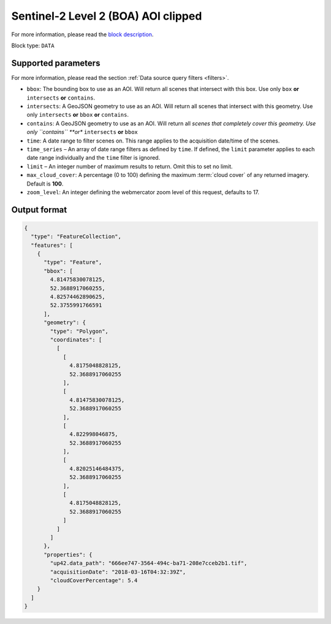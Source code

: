 .. _sentinelhub-sentinel2-aoiclipped-block:

Sentinel-2 Level 2 (BOA) AOI clipped
====================================
For more information, please read the `block description <https://marketplace.up42.com/block/018dfb34-fc19-4334-8125-14fd7535f979>`_.

Block type: ``DATA``

Supported parameters
--------------------

For more information, please read the section :ref:`Data source query filters  <filters>`.

* ``bbox``: The bounding box to use as an AOI. Will return all scenes that intersect with this box. Use only ``box``
  **or** ``intersects`` **or** ``contains``.
* ``intersects``: A GeoJSON geometry to use as an AOI. Will return
  all scenes that intersect with this geometry. Use only
  ``intersects`` **or** ``bbox`` **or** ``contains``.
* ``contains``: A GeoJSON geometry to use as an AOI. Will return all
  *scenes that completely cover this geometry. Use only ``contains``
  **or** ``intersects`` **or** ``bbox``
* ``time``: A date range to filter scenes on. This range applies to
  the acquisition date/time of the scenes.
* ``time_series`` – An array of date range filters as defined by ``time``. If defined, the ``limit`` parameter applies to each date range individually and the ``time`` filter is ignored.
* ``limit`` – An integer number of maximum results to return. Omit this to set no limit.
* ``max_cloud_cover``: A percentage (0 to 100) defining the maximum :term:`cloud cover` of any returned imagery. Default is **100**.
* ``zoom_level``: An integer defining the webmercator zoom level of this request, defaults to 17.

Output format
-------------

.. code-block:: javascript

    {
      "type": "FeatureCollection",
      "features": [
        {
          "type": "Feature",
          "bbox": [
            4.81475830078125,
            52.3688917060255,
            4.82574462890625,
            52.3755991766591
          ],
          "geometry": {
            "type": "Polygon",
            "coordinates": [
              [
                [
                  4.8175048828125,
                  52.3688917060255
                ],
                [
                  4.81475830078125,
                  52.3688917060255
                ],
                [
                  4.822998046875,
                  52.3688917060255
                ],
                [
                  4.82025146484375,
                  52.3688917060255
                ],
                [
                  4.8175048828125,
                  52.3688917060255
                ]
              ]
            ]
          },
          "properties": {
            "up42.data_path": "666ee747-3564-494c-ba71-208e7cceb2b1.tif",
            "acquisitionDate": "2018-03-16T04:32:39Z",
            "cloudCoverPercentage": 5.4
        }
      ]
    }
